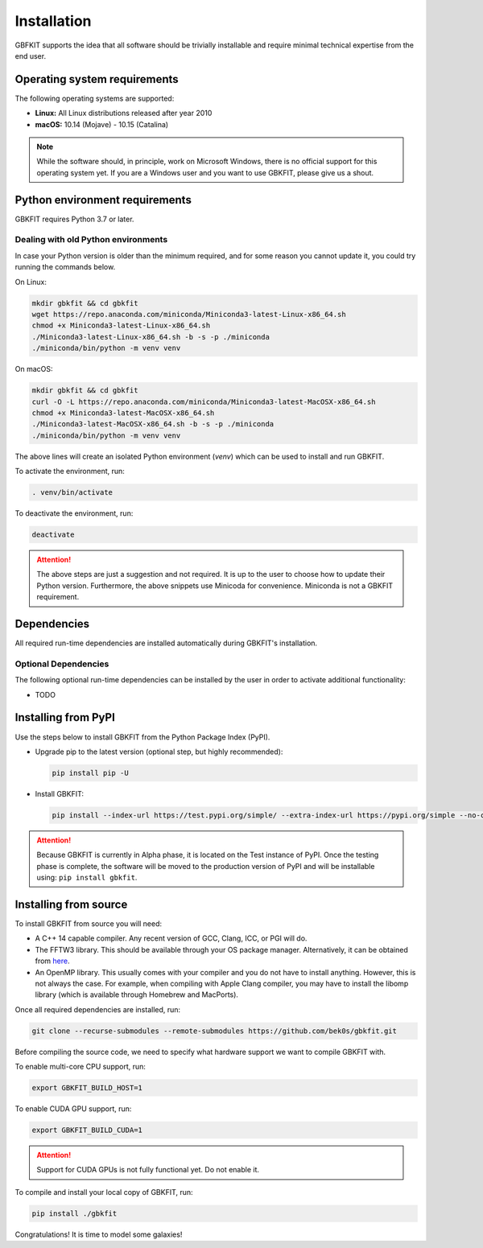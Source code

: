 Installation
============

GBFKIT supports the idea that all software should be trivially installable and
require minimal technical expertise from the end user.

Operating system requirements
-----------------------------

The following operating systems are supported:

- **Linux:** All Linux distributions released after year 2010
- **macOS:** 10.14 (Mojave) - 10.15 (Catalina)

.. note:: While the software should, in principle, work on Microsoft Windows,
   there is no official support for this operating system yet. If you are a
   Windows user and you want to use GBKFIT, please give us a shout.

Python environment requirements
-------------------------------

GBKFIT requires Python 3.7 or later.

Dealing with old Python environments
^^^^^^^^^^^^^^^^^^^^^^^^^^^^^^^^^^^^

In case your Python version is older than the minimum required, and for some
reason you cannot update it, you could try running the commands below.

On Linux:

.. code-block:: console

   mkdir gbkfit && cd gbkfit
   wget https://repo.anaconda.com/miniconda/Miniconda3-latest-Linux-x86_64.sh
   chmod +x Miniconda3-latest-Linux-x86_64.sh
   ./Miniconda3-latest-Linux-x86_64.sh -b -s -p ./miniconda
   ./miniconda/bin/python -m venv venv

On macOS:

.. code-block:: console

   mkdir gbkfit && cd gbkfit
   curl -O -L https://repo.anaconda.com/miniconda/Miniconda3-latest-MacOSX-x86_64.sh
   chmod +x Miniconda3-latest-MacOSX-x86_64.sh
   ./Miniconda3-latest-MacOSX-x86_64.sh -b -s -p ./miniconda
   ./miniconda/bin/python -m venv venv

The above lines will create an isolated Python environment (*venv*) which
can be used to install and run GBKFIT.

To activate the environment, run:

.. code-block:: console

   . venv/bin/activate

To deactivate the environment, run:

.. code-block:: console

   deactivate

.. attention::
   The above steps are just a suggestion and not required. It is up to the
   user to choose how to update their Python version. Furthermore, the above
   snippets use Minicoda for convenience. Miniconda is not a GBKFIT
   requirement.

Dependencies
------------

All required run-time dependencies are installed automatically during
GBKFIT's installation.

Optional Dependencies
^^^^^^^^^^^^^^^^^^^^^

The following optional run-time dependencies can be installed by the user
in order to activate additional functionality:

- TODO

Installing from PyPI
--------------------

Use the steps below to install GBKFIT from the Python Package Index (PyPI).

- Upgrade pip to the latest version (optional step, but highly recommended):

  .. code-block:: console

     pip install pip -U

- Install GBKFIT:

  .. code-block:: console

     pip install --index-url https://test.pypi.org/simple/ --extra-index-url https://pypi.org/simple --no-cache-dir gbkfit

.. attention::
   Because GBKFIT is currently in Alpha phase, it is located on the Test
   instance of PyPI. Once the testing phase is complete, the software will be
   moved to the production version of PyPI and will be installable using:
   ``pip install gbkfit``.


Installing from source
----------------------

To install GBKFIT from source you will need:

- A C++ 14 capable compiler.
  Any recent version of GCC, Clang, ICC, or PGI will do.
- The FFTW3 library.
  This should be available through your OS package manager. Alternatively, it
  can be obtained from `here <http://www.fftw.org/>`_.
- An OpenMP library.
  This usually comes with your compiler and you do not have to install
  anything. However, this is not always the case. For example, when compiling
  with Apple Clang compiler, you may have to install the libomp library (which
  is available through Homebrew and MacPorts).

Once all required dependencies are installed, run:

.. code-block:: console

   git clone --recurse-submodules --remote-submodules https://github.com/bek0s/gbkfit.git

Before compiling the source code, we need to specify what hardware support we want to compile GBKFIT with.

To enable multi-core CPU support, run:

.. code-block:: console

   export GBKFIT_BUILD_HOST=1

To enable CUDA GPU support, run:

.. code-block:: console

   export GBKFIT_BUILD_CUDA=1

.. attention::
   Support for CUDA GPUs is not fully functional yet. Do not enable it.

To compile and install your local copy of GBKFIT, run:

.. code-block:: console

   pip install ./gbkfit

Congratulations! It is time to model some galaxies!
